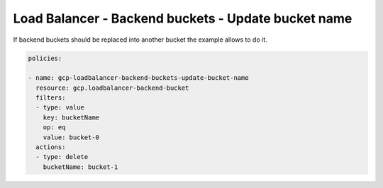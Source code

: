 Load Balancer - Backend buckets - Update bucket name
=====================================================

If backend buckets should be replaced into another bucket the example allows to do it.

.. code-block:: yaml

    policies:

    - name: gcp-loadbalancer-backend-buckets-update-bucket-name
      resource: gcp.loadbalancer-backend-bucket
      filters:
      - type: value
        key: bucketName
        op: eq
        value: bucket-0
      actions:
      - type: delete
        bucketName: bucket-1
